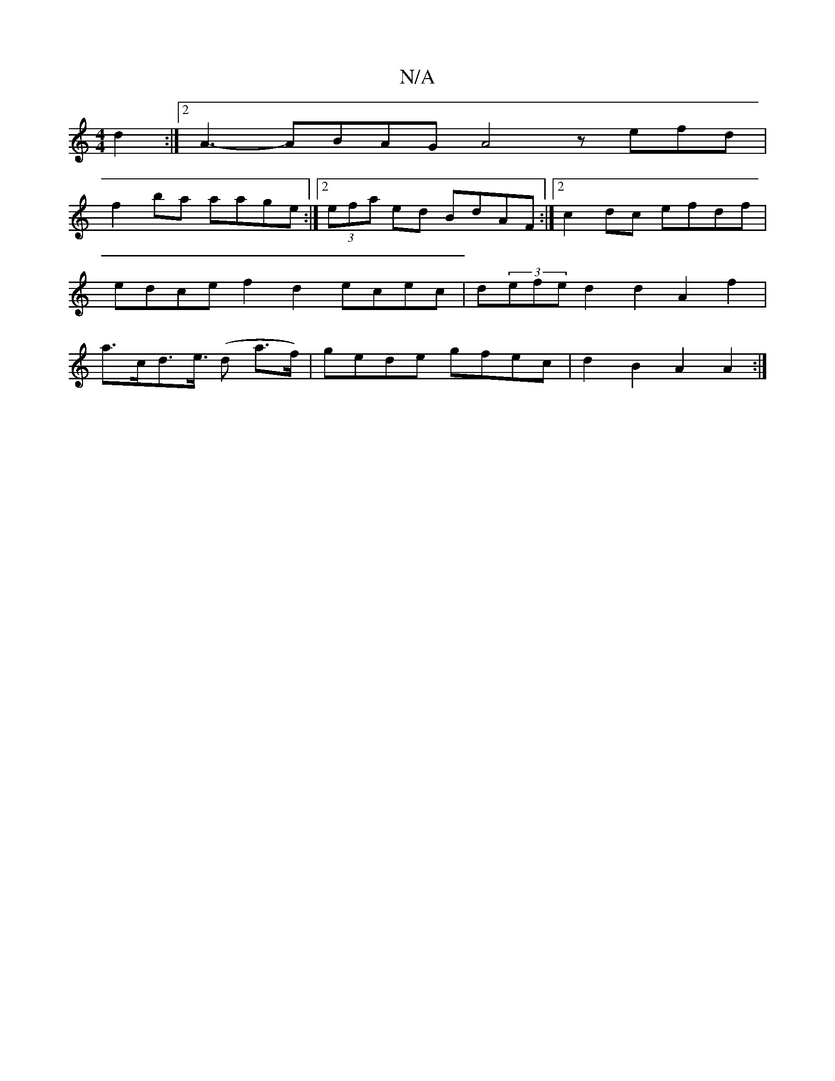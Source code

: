 X:1
T:N/A
M:4/4
R:N/A
K:Cmajor
3-d2:|[2 A3-ABAGA4 zefd|
f2 ba aage :|2 (3efa ed BdAF :|[2 c2dc efdf | edce f2d2 ecec | d(3efe d2d2A2f2|a>cd>e (>d2 a>f)|gede gfec|d2B2 A2A2:|

"Em"efeA "A7"efed cAAc |"Bm"dFcd e2fd | "Em"AdcB ABcd "D